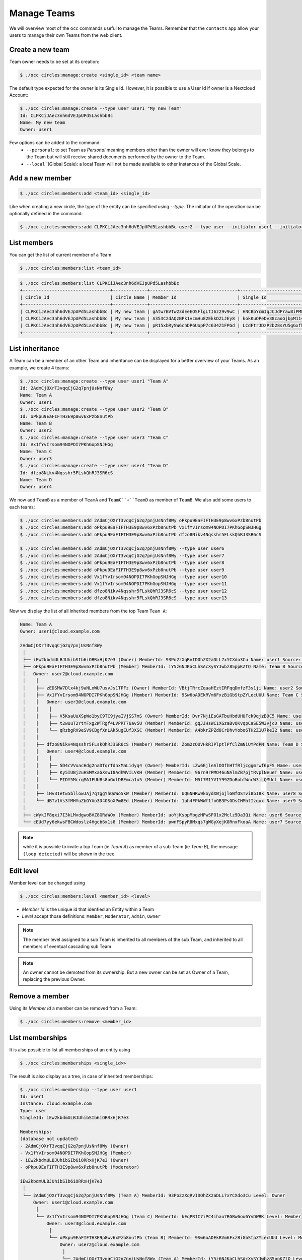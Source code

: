============
Manage Teams
============

We will overview most of the ``occ`` commands useful to manage the Teams.
Remember that the ``contacts`` app allow your users to manage their own Teams from the web client.


Create a new team
-----------------

Team owner needs to be set at its creation:

.. code-block::

	$ ./occ circles:manage:create <single_id> <team name>

The default type expected for the owner is its Single Id. However, it is possible to use a User Id if owner is a Nextcloud Account:

.. code-block::

	$ ./occ circles:manage:create --type user user1 "My new Team"
	Id: CLPKCiJAec3nh6dVEJpUPd5LashbbBc
	Name: My new team
	Owner: user1

Few options can be added to the command:
 - ``--personal``: to set Team as `Personal` meaning members other than the owner will ever know they belongs to the Team but will still receive shared documents performed by the owner to the Team.
 - ``--local`` `(Global Scale): a local Team will not be made available to other instances of the Global Scale.




Add a new member
----------------

.. code-block::

	$ ./occ circles:members:add <team_id> <single_id>

Like when creating a new circle, the type of the entity can be specified using `--type`. The initiator of the operation can be optionally defined in the command:

.. code-block::

    $ ./occ circles:members:add CLPKCiJAec3nh6dVEJpUPd5LashbbBc user2 --type user --initiator user1 --initiator-type user


List members
------------

You can get the list of current member of a Team

.. code-block::

	$ ./occ circles:members:list <team_id>

.. code-block::

    $ ./occ circles:members:list CLPKCiJAec3nh6dVEJpUPd5LashbbBc
    +---------------------------------+-------------+---------------------------------+---------------------------------+------+-------------------+----------+--------+------------+
    | Circle Id                       | Circle Name | Member Id                       | Single Id                       | Type | Source            | Username | Level  | Invited By |
    +---------------------------------+-------------+---------------------------------+---------------------------------+------+-------------------+----------+--------+------------+
    | CLPKCiJAec3nh6dVEJpUPd5LashbbBc | My new team | gAtwrBVTw23dEeEOSFlgLtI6z29v9wC | HNCBbYcmIqJCJdPraw8iPMFrZcELXvH | user | Nextcloud Account | user1    | Owner  | occ        |
    | CLPKCiJAec3nh6dVEJpUPd5LashbbBc | My new team | A353C2dAQzBPk1vcmHu82EkkDZLJEy8 | kokKuOPeDv38caoGjbpM114mv3Et3XP | user | Nextcloud Account | user2    | Member | occ        |
    | CLPKCiJAec3nh6dVEJpUPd5LashbbBc | My new team | pR15xbRySW6chDP6UopP7c634Z1FPGd | LCdFtrJDzP2b28sYU5gGxfkrbHMwPMp | user | Nextcloud Account | user3    | Member | occ        |
    +---------------------------------+-------------+---------------------------------+---------------------------------+------+-------------------+----------+--------+------------+


List inheritance
----------------

A Team can be a member of an other Team and inheritance can be displayed for a better overview of your Teams.
As an example, we create 4 teams:

.. code-block::

	$ ./occ circles:manage:create --type user user1 "Team A"
	Id: 2AdmCjOXrT3vqqCjG2q7pnjUsNnf8Wy
	Name: Team A
	Owner: user1
	$ ./occ circles:manage:create --type user user2 "Team B"
	Id: oPkpu9EaFIFTH3E9p8wv6xPzb8nutPb
	Name: Team B
	Owner: user2
	$ ./occ circles:manage:create --type user user3 "Team C"
	Id: Vx1fYvIrsom94NOPDI7PKhGopSNJHGg
	Name: Team C
	Owner: user3
	$ ./occ circles:manage:create --type user user4 "Team D"
	Id: dfzo8Nikv4Nqsshr5FLskQhRJ3SR6cS
	Name: Team D
	Owner: user4

We now add ``TeamB`` as a member of ``TeamA`` and ``TeamC``+``TeamD`` as member of ``TeamB``. We also add some users to each teams:

.. code-block::

    $ ./occ circles:members:add 2AdmCjOXrT3vqqCjG2q7pnjUsNnf8Wy oPkpu9EaFIFTH3E9p8wv6xPzb8nutPb
    $ ./occ circles:members:add oPkpu9EaFIFTH3E9p8wv6xPzb8nutPb Vx1fYvIrsom94NOPDI7PKhGopSNJHGg
    $ ./occ circles:members:add oPkpu9EaFIFTH3E9p8wv6xPzb8nutPb dfzo8Nikv4Nqsshr5FLskQhRJ3SR6cS

    $ ./occ circles:members:add 2AdmCjOXrT3vqqCjG2q7pnjUsNnf8Wy --type user user6
    $ ./occ circles:members:add 2AdmCjOXrT3vqqCjG2q7pnjUsNnf8Wy --type user user7
    $ ./occ circles:members:add oPkpu9EaFIFTH3E9p8wv6xPzb8nutPb --type user user8
    $ ./occ circles:members:add oPkpu9EaFIFTH3E9p8wv6xPzb8nutPb --type user user9
    $ ./occ circles:members:add Vx1fYvIrsom94NOPDI7PKhGopSNJHGg --type user user10
    $ ./occ circles:members:add Vx1fYvIrsom94NOPDI7PKhGopSNJHGg --type user user11
    $ ./occ circles:members:add dfzo8Nikv4Nqsshr5FLskQhRJ3SR6cS --type user user12
    $ ./occ circles:members:add dfzo8Nikv4Nqsshr5FLskQhRJ3SR6cS --type user user13

Now we display the list of all inherited members from the top Team ``Team A``:

.. code-block::

	Name: Team A
	Owner: user1@cloud.example.com

	2AdmCjOXrT3vqqCjG2q7pnjUsNnf8Wy
	 │
	 ├── iEw2kbdmULBJUhibSIb6iORRxHjK7e3 (Owner) MemberId: 93Po2zXqRvIDOhZX2aDLL7xYCXdo3Cu Name: user1 Source: Nextcloud Account
	 ├── oPkpu9EaFIFTH3E9p8wv6xPzb8nutPb (Member) MemberId: iY5z6NJKaCLhSAcXySYJwbz85ppKZtQ Name: Team B Source: Circle
	 │   Owner: user2@cloud.example.com
	 │    │
	 │    ├── zEDSMW7Dlx4kj9aNLxWU7usvJs1TPFz (Owner) MemberId: VBtjTRrcZqaaHEztIRFqqDmfzF3s1ji Name: user2 Source: Nextcloud Account
	 │    ├── Vx1fYvIrsom94NOPDI7PKhGopSNJHGg (Member) MemberId: 9Sw6oADEkRVm6FxzBiGbStpZYLecUUU Name: Team C Source: Circle
	 │    │   Owner: user3@cloud.example.com
	 │    │    │
	 │    │    ├── V5KsaUuXSpWo1byC9TC9jyaIVjSS7mS (Owner) MemberId: Dvr7NjiEsGATbuHbdUHUFck9qjzB9C5 Name: user3 Source: Nextcloud Account
	 │    │    ├── t2wuuT2YtYFxg2WTRgf4LVPRT76av5U (Member) MemberId: gqJJHsWC1XGzaBvQKvqpCaSE5W3vjcD Name: user10 Source: Nextcloud Account
	 │    │    └── qRzbgRX9eSV9CBgfXnLAk5ugEUf3XSC (Member) MemberId: A4bkrZPZd8CrDhvYobo6TH2Z1U7keI2 Name: user11 Source: Nextcloud Account
	 │    │
	 │    ├── dfzo8Nikv4Nqsshr5FLskQhRJ3SR6cS (Member) MemberId: Zom2zOUVHkRIPlptlPfClZmNiUYPdPN Name: Team D Source: Circle
	 │    │   Owner: user4@cloud.example.com
	 │    │    │
	 │    │    ├── 5D4cVVuacHdg2naDTqrTdnxMaLidyq4 (Owner) MemberId: LZw6EjleAlOOfhHTfRljcggmrwf6pFS Name: user4 Source: Nextcloud Account
	 │    │    ├── Ky5IUBj2uHSMMxaGXswI8AdhWVILVKH (Member) MemberId: 96rn9rPMO46uNAlmZB7pjtRvplNeueT Name: user12 Source: Nextcloud Account
	 │    │    └── PIDY5McrqMA1FUUBs8oGolDBEmca1u5 (Member) MemberId: M5t7M1YVIY99ZDoBobfWncW3iLQMUcl Name: user13 Source: Nextcloud Account
	 │    │
	 │    ├── iHv31etw5bllowJAj7qTggYhQoWo5kW (Member) MemberId: UQGNHRw9koydXWjojlGWfOSTvi8bI8k Name: user8 Source: Nextcloud Account
	 │    └── dBTv1Vs3fMHYuZbGYAo3D4OSoXPm8Ed (Member) MemberId: 1uh4FPkWWf1fnGB3PsGDsCHMhtIzqxx Name: user9 Source: Nextcloud Account
	 │
	 ├── cWykIF8qxi7I3kLMvdgwoBVZ8GRaWOx (Member) MemberId: uoYjKsopMbgzHFwSFO1x2Mclz9Da3Qi Name: user6 Source: Nextcloud Account
	 └── cEUd7yy6ekwsFBCWdoslz4Hgcb6x1s8 (Member) MemberId: pwnFSpyR8Mxqs7gWGyXejK8RnxFkoaA Name: user7 Source: Nextcloud Account

.. note:: while it is possible to invite a top Team (ie `Team A`) as member of a sub Team (ie `Team B`), the message ``(loop detected)`` will be shown in the tree.


Edit level
----------

Member level can be changed using

.. code-block::

	$ ./occ circles:members:level <member_id> <level>

- `Member Id` is the unique id that idenfied an Entity within a Team
- `Level` accept those definitions: ``Member``, ``Moderator``, ``Admin``, ``Owner``

.. note:: The member level assigned to a sub Team is inherited to all members of the sub Team, and inherited to all members of eventual cascading sub Team
.. note:: An owner cannot be demoted from its ownership. But a new owner can be set as Owner of a Team, replacing the previous Owner.

Remove a member
---------------

Using its `Member Id` a member can be removed from a Team:

.. code-block::

	$ ./occ circles:members:remove <member_id>


List memberships
----------------

It is also possible to list all memberships of an entity using

.. code-block::

	$ ./occ circles:memberships <single_id>>

The result is also display as a tree, in case of inherited memberships:

.. code-block::

	$ ./occ circles:membership --type user user1
	Id: user1
	Instance: cloud.example.com
	Type: user
	SingleId: iEw2kbdmULBJUhibSIb6iORRxHjK7e3

	Memberships:
	(database not updated)
	- 2AdmCjOXrT3vqqCjG2q7pnjUsNnf8Wy (Owner)
	- Vx1fYvIrsom94NOPDI7PKhGopSNJHGg (Member)
	- iEw2kbdmULBJUhibSIb6iORRxHjK7e3 (Owner)
	- oPkpu9EaFIFTH3E9p8wv6xPzb8nutPb (Moderator)

	iEw2kbdmULBJUhibSIb6iORRxHjK7e3
	 │
	 └── 2AdmCjOXrT3vqqCjG2q7pnjUsNnf8Wy (Team A) MemberId: 93Po2zXqRvIDOhZX2aDLL7xYCXdo3Cu Level: Owner
	     Owner: user1@cloud.example.com
	      │
	      └── Vx1fYvIrsom94NOPDI7PKhGopSNJHGg (Team C) MemberId: kEqPRIC7iPC4ihau7RGBw6ou6YvDWRK Level: Member
	          Owner: user3@cloud.example.com
	           │
	           └── oPkpu9EaFIFTH3E9p8wv6xPzb8nutPb (Team B) MemberId: 9Sw6oADEkRVm6FxzBiGbStpZYLecUUU Level: Moderator
	               Owner: user2@cloud.example.com
	                │
	                └── 2AdmCjOXrT3vqqCjG2q7pnjUsNnf8Wy (Team A) MemberId: iY5z6NJKaCLhSAcXySYJwbz85ppKZtQ Level: Member (Owner)
	                    Owner: user1@cloud.example.com
	                    (loop detected)


